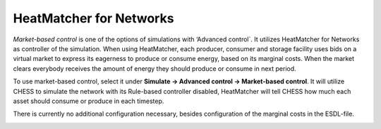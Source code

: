 HeatMatcher for Networks
========================

*Market-based control* is one of the options of simulations with
‘Advanced control\`. It utilizes HeatMatcher for Networks as controller
of the simulation. When using HeatMatcher, each producer, consumer and
storage facility uses bids on a virtual market to express its eagerness
to produce or consume energy, based on its marginal costs. When the
market clears everybody receives the amount of energy they should
produce or consume in next period.

|image0|

To use market-based control, select it under **Simulate -> Advanced
control -> Market-based control**. It will utilize CHESS to simulate the
network with its Rule-based controller disabled, HeatMatcher will tell
CHESS how much each asset should consume or produce in each timestep.

|image1|

There is currently no additional configuration necessary, besides
configuration of the marginal costs in the ESDL-file.

|image2|

.. |image0| image:: media/image1.png
   :width: 2.76042in
   :height: 1.90694in
.. |image1| image:: media/image2.png
   :width: 4.74627in
   :height: 1.78261in
.. |image2| image:: media/image3.png
   :width: 6.26806in
   :height: 1.14306in
